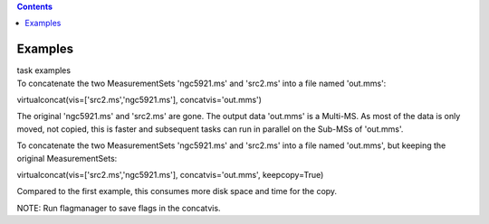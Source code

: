 .. contents::
   :depth: 3
..

.. container::
   :name: viewlet-above-content-title

Examples
========

.. container::
   :name: viewlet-below-content-title

.. container:: documentDescription description

   task examples

.. container:: section
   :name: viewlet-above-content-body

.. container:: section
   :name: content-core

   .. container::
      :name: parent-fieldname-text

      To concatenate the two MeasurementSets 'ngc5921.ms' and 'src2.ms'
      into a file named 'out.mms':

      .. container:: casa-input-box

         virtualconcat(vis=['src2.ms','ngc5921.ms'],
         concatvis='out.mms')

      The original 'ngc5921.ms' and 'src2.ms' are gone. The output data
      'out.mms' is a Multi-MS. As most of the data is only moved, not
      copied, this is faster and subsequent tasks can run in parallel on
      the Sub-MSs of 'out.mms'.

       

      To concatenate the two MeasurementSets 'ngc5921.ms' and 'src2.ms'
      into a file named 'out.mms', but keeping the original
      MeasurementSets:

      .. container:: casa-input-box

         virtualconcat(vis=['src2.ms','ngc5921.ms'],
         concatvis='out.mms', keepcopy=True)

      Compared to the first example, this consumes more disk space and
      time for the copy.    

      .. container:: info-box

         NOTE: Run flagmanager to save flags in the concatvis.

       

.. container:: section
   :name: viewlet-below-content-body

